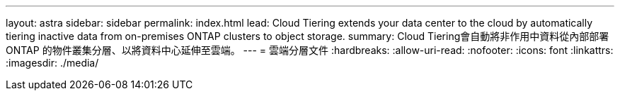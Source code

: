 ---
layout: astra 
sidebar: sidebar 
permalink: index.html 
lead: Cloud Tiering extends your data center to the cloud by automatically tiering inactive data from on-premises ONTAP clusters to object storage. 
summary: Cloud Tiering會自動將非作用中資料從內部部署ONTAP 的物件叢集分層、以將資料中心延伸至雲端。 
---
= 雲端分層文件
:hardbreaks:
:allow-uri-read: 
:nofooter: 
:icons: font
:linkattrs: 
:imagesdir: ./media/


